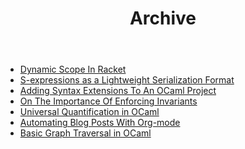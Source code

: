#+TITLE: Archive

   + [[file:dynamic-scope-in-racket.html][Dynamic Scope In Racket]]
   + [[file:s-expressions-as-a-lightweight-serialization-format.org][S-expressions as a Lightweight Serialization Format]]
   + [[file:adding-syntax-extensions-to-an-ocaml-project.org][Adding Syntax Extensions To An OCaml Project]]
   + [[file:on-the-importance-of-enforcing-invariants.org][On The Importance Of Enforcing Invariants]]
   + [[file:universal-quantification-in-ocaml.org][Universal Quantification in OCaml]]
   + [[file:automating-blog-posts-with-org-mode.org][Automating Blog Posts With Org-mode]]
   + [[file:basic-graph-traversal-in-ocaml.org][Basic Graph Traversal in OCaml]]
